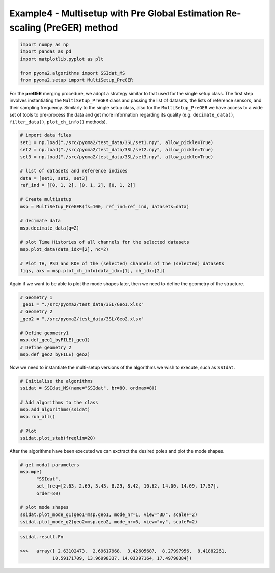 Example4 - Multisetup with Pre Global Estimation Re-scaling (PreGER) method
===========================================================================

.. code:: python

   import numpy as np
   import pandas as pd
   import matplotlib.pyplot as plt

   from pyoma2.algorithms import SSIdat_MS
   from pyoma2.setup import MultiSetup_PreGER

For the **preGER** merging procedure, we adopt a strategy similar to that used
for the single setup class. The first step involves instantiating the
``MultiSetup_PreGER`` class and passing the list of datasets, the lists of
reference sensors, and their sampling frequency. Similarly to the single setup
class, also for the ``MultiSetup_PreGER`` we have access to a wide set of
tools to pre-process the data and get more information regarding its quality
(e.g. ``decimate_data()``, ``filter_data()``, ``plot_ch_info()`` methods).

.. code:: python

   # import data files
   set1 = np.load("./src/pyoma2/test_data/3SL/set1.npy", allow_pickle=True)
   set2 = np.load("./src/pyoma2/test_data/3SL/set2.npy", allow_pickle=True)
   set3 = np.load("./src/pyoma2/test_data/3SL/set3.npy", allow_pickle=True)

   # list of datasets and reference indices
   data = [set1, set2, set3]
   ref_ind = [[0, 1, 2], [0, 1, 2], [0, 1, 2]]

   # Create multisetup
   msp = MultiSetup_PreGER(fs=100, ref_ind=ref_ind, datasets=data)

   # decimate data
   msp.decimate_data(q=2)

   # plot Time Histories of all channels for the selected datasets
   msp.plot_data(data_idx=[2], nc=2)

   # Plot TH, PSD and KDE of the (selected) channels of the (selected) datasets
   figs, axs = msp.plot_ch_info(data_idx=[1], ch_idx=[2])

.. figure:: /img/Ex4-Fig1.png


Again if we want to be able to plot the mode shapes later, then we
need to define the geometry of the structure.

.. code:: python

   # Geometry 1
   _geo1 = "./src/pyoma2/test_data/3SL/Geo1.xlsx"
   # Geometry 2
   _geo2 = "./src/pyoma2/test_data/3SL/Geo2.xlsx"

   # Define geometry1
   msp.def_geo1_byFILE(_geo1)
   # Define geometry 2
   msp.def_geo2_byFILE(_geo2)


Now we need to instantiate the multi-setup versions of the algorithms
we wish to execute, such as ``SSIdat``.


.. code:: python

   # Initialise the algorithms
   ssidat = SSIdat_MS(name="SSIdat", br=80, ordmax=80)

   # Add algorithms to the class
   msp.add_algorithms(ssidat)
   msp.run_all()

   # Plot
   ssidat.plot_stab(freqlim=20)

.. figure:: /img/Ex4-Fig2.png


After the algorithms have been executed we can exctract the desired
poles and plot the mode shapes.

.. code:: python

   # get modal parameters
   msp.mpe(
         "SSIdat",
         sel_freq=[2.63, 2.69, 3.43, 8.29, 8.42, 10.62, 14.00, 14.09, 17.57],
         order=80)

   # plot mode shapes
   ssidat.plot_mode_g1(geo1=msp.geo1, mode_nr=1, view="3D", scaleF=2)
   ssidat.plot_mode_g2(geo2=msp.geo2, mode_nr=6, view="xy", scaleF=2)

.. figure:: /img/Ex4-Fig3.png
.. figure:: /img/Ex4-Fig4.png

.. code:: python

   ssidat.result.Fn

   >>>   array([ 2.63102473,  2.69617968,  3.42605687,  8.27997956,  8.41882261,
               10.59171709, 13.96998337, 14.03397164, 17.49790384])
